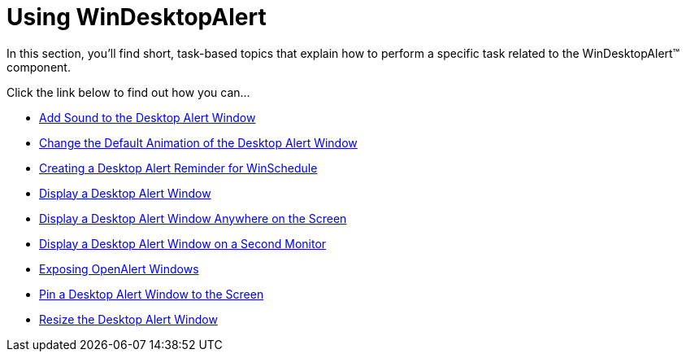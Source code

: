 ﻿////

|metadata|
{
    "name": "win-windesktopalert-using-windesktopalert",
    "controlName": ["WinDesktopAlert"],
    "tags": [],
    "guid": "{9442626A-1215-4A47-AAD5-2B7B9190A9BB}",  
    "buildFlags": [],
    "createdOn": "2007-07-11T14:07:24Z"
}
|metadata|
////

= Using WinDesktopAlert

In this section, you'll find short, task-based topics that explain how to perform a specific task related to the WinDesktopAlert™ component.

Click the link below to find out how you can...

* link:windesktopalert-add-sound-to-the-desktop-alert-window.html[Add Sound to the Desktop Alert Window]
* link:windesktopalert-change-the-default-animation-of-the-desktop-alert-window.html[Change the Default Animation of the Desktop Alert Window]
* link:windesktopalert-creating-a-desktop-alert-reminder-for-winschedule.html[Creating a Desktop Alert Reminder for WinSchedule]
* link:windesktopalert-display-a-desktop-alert-window.html[Display a Desktop Alert Window]
* link:windesktopalert-display-a-desktop-alert-window-anywhere-on-the-screen.html[Display a Desktop Alert Window Anywhere on the Screen]
* link:windesktopalert-display-a-desktop-alert-window-on-a-second-monitor.html[Display a Desktop Alert Window on a Second Monitor]
* link:windesktopalert-exposing-openalert-windows.html[Exposing OpenAlert Windows]
* link:windesktopalert-pin-a-desktop-alert-window-to-the-screen.html[Pin a Desktop Alert Window to the Screen]
* link:windesktopalert-resize-the-desktop-alert-window.html[Resize the Desktop Alert Window]